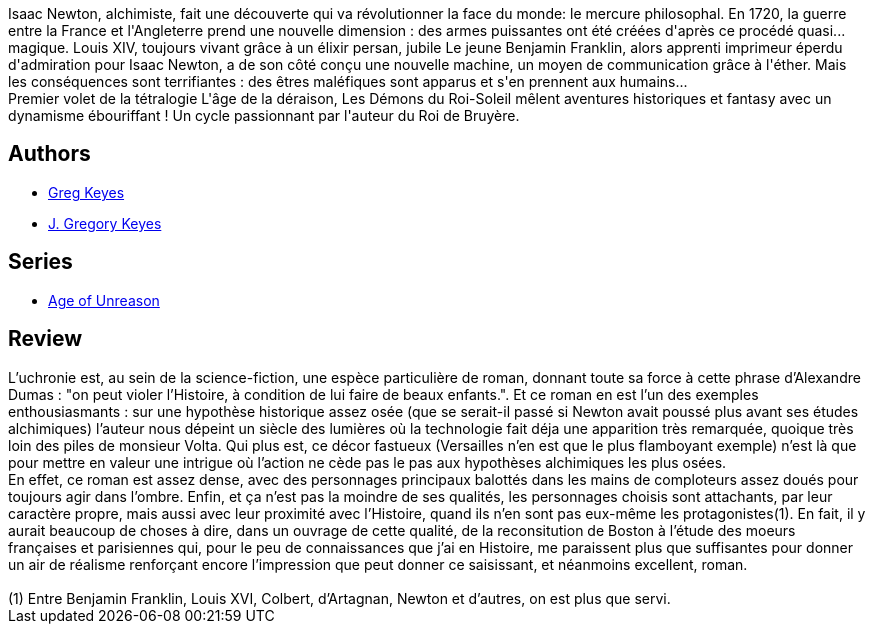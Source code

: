 :jbake-type: post
:jbake-status: published
:jbake-title: Les démons du Roi Soleil (L'âge de la déraison, #1)
:jbake-tags:  fantastique, fin-du-monde, rayon-imaginaire, science,_année_2004,_mois_sept.,_note_5,read,uchronie
:jbake-date: 2004-09-22
:jbake-depth: ../../
:jbake-uri: goodreads/books/9782266163248.adoc
:jbake-bigImage: https://i.gr-assets.com/images/S/compressed.photo.goodreads.com/books/1327791690l/4538914._SY160_.jpg
:jbake-smallImage: https://i.gr-assets.com/images/S/compressed.photo.goodreads.com/books/1327791690l/4538914._SY75_.jpg
:jbake-source: https://www.goodreads.com/book/show/4538914
:jbake-style: goodreads goodreads-book

++++
<div class="book-description">
Isaac Newton, alchimiste, fait une découverte qui va révolutionner la face du monde: le mercure philosophal. En 1720, la guerre entre la France et l'Angleterre prend une nouvelle dimension : des armes puissantes ont été créées d'après ce procédé quasi... magique. Louis XIV, toujours vivant grâce à un élixir persan, jubile Le jeune Benjamin Franklin, alors apprenti imprimeur éperdu d'admiration pour Isaac Newton, a de son côté conçu une nouvelle machine, un moyen de communication grâce à l'éther. Mais les conséquences sont terrifiantes : des êtres maléfiques sont apparus et s'en prennent aux humains...<br />Premier volet de la tétralogie L'âge de la déraison, Les Démons du Roi-Soleil mêlent aventures historiques et fantasy avec un dynamisme ébouriffant ! Un cycle passionnant par l'auteur du Roi de Bruyère.
</div>
++++


## Authors
* link:../authors/12949.html[Greg Keyes]
* link:../authors/3524830.html[J. Gregory Keyes]

## Series
* link:../series/Age_of_Unreason.html[Age of Unreason]

## Review

++++
L’uchronie est, au sein de la science-fiction, une espèce particulière de roman, donnant toute sa force à cette phrase d’Alexandre Dumas : "on peut violer l’Histoire, à condition de lui faire de beaux enfants.". Et ce roman en est l’un des exemples enthousiasmants : sur une hypothèse historique assez osée (que se serait-il passé si Newton avait poussé plus avant ses études alchimiques) l’auteur nous dépeint un siècle des lumières où la technologie fait déja une apparition très remarquée, quoique très loin des piles de monsieur Volta. Qui plus est, ce décor fastueux (Versailles n’en est que le plus flamboyant exemple) n’est là que pour mettre en valeur une intrigue où l’action ne cède pas le pas aux hypothèses alchimiques les plus osées. <br/>En effet, ce roman est assez dense, avec des personnages principaux balottés dans les mains de comploteurs assez doués pour toujours agir dans l’ombre. Enfin, et ça n’est pas la moindre de ses qualités, les personnages choisis sont attachants, par leur caractère propre, mais aussi avec leur proximité avec l’Histoire, quand ils n’en sont pas eux-même les protagonistes(1). En fait, il y aurait beaucoup de choses à dire, dans un ouvrage de cette qualité, de la reconsitution de Boston à l’étude des moeurs françaises et parisiennes qui, pour le peu de connaissances que j’ai en Histoire, me paraissent plus que suffisantes pour donner un air de réalisme renforçant encore l’impression que peut donner ce saisissant, et néanmoins excellent, roman. <br/><br/>(1) Entre Benjamin Franklin, Louis XVI, Colbert, d’Artagnan, Newton et d’autres, on est plus que servi.
++++